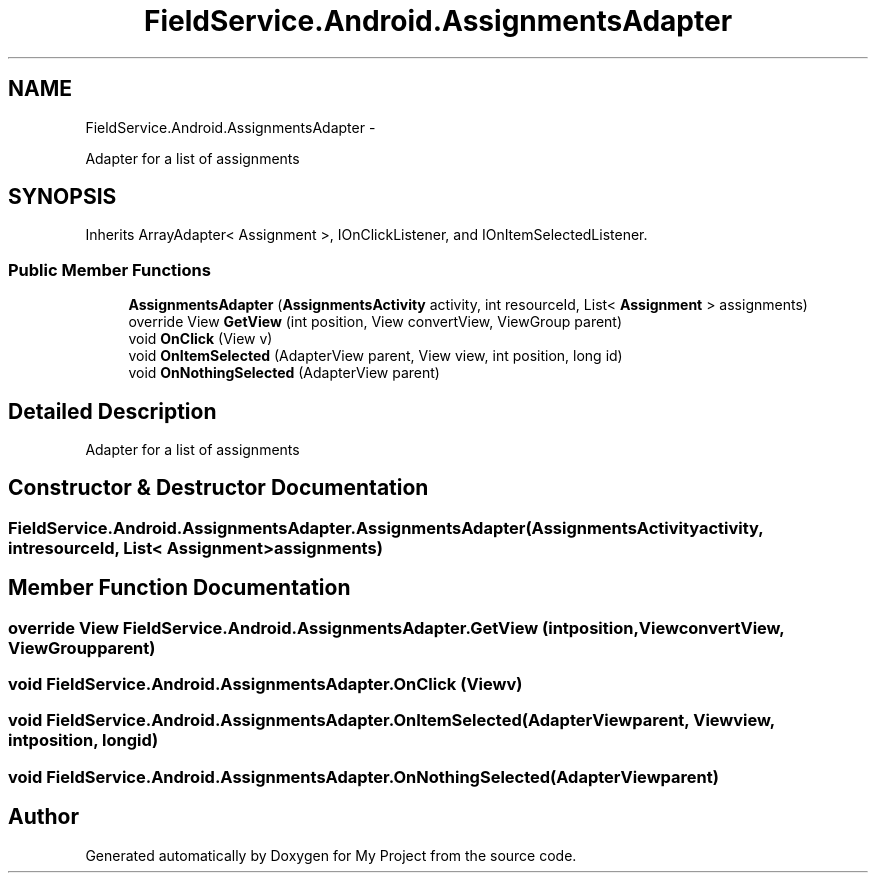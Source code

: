 .TH "FieldService.Android.AssignmentsAdapter" 3 "Tue Jul 1 2014" "My Project" \" -*- nroff -*-
.ad l
.nh
.SH NAME
FieldService.Android.AssignmentsAdapter \- 
.PP
Adapter for a list of assignments  

.SH SYNOPSIS
.br
.PP
.PP
Inherits ArrayAdapter< Assignment >, IOnClickListener, and IOnItemSelectedListener\&.
.SS "Public Member Functions"

.in +1c
.ti -1c
.RI "\fBAssignmentsAdapter\fP (\fBAssignmentsActivity\fP activity, int resourceId, List< \fBAssignment\fP > assignments)"
.br
.ti -1c
.RI "override View \fBGetView\fP (int position, View convertView, ViewGroup parent)"
.br
.ti -1c
.RI "void \fBOnClick\fP (View v)"
.br
.ti -1c
.RI "void \fBOnItemSelected\fP (AdapterView parent, View view, int position, long id)"
.br
.ti -1c
.RI "void \fBOnNothingSelected\fP (AdapterView parent)"
.br
.in -1c
.SH "Detailed Description"
.PP 
Adapter for a list of assignments 


.SH "Constructor & Destructor Documentation"
.PP 
.SS "FieldService\&.Android\&.AssignmentsAdapter\&.AssignmentsAdapter (\fBAssignmentsActivity\fPactivity, intresourceId, List< \fBAssignment\fP >assignments)"

.SH "Member Function Documentation"
.PP 
.SS "override View FieldService\&.Android\&.AssignmentsAdapter\&.GetView (intposition, ViewconvertView, ViewGroupparent)"

.SS "void FieldService\&.Android\&.AssignmentsAdapter\&.OnClick (Viewv)"

.SS "void FieldService\&.Android\&.AssignmentsAdapter\&.OnItemSelected (AdapterViewparent, Viewview, intposition, longid)"

.SS "void FieldService\&.Android\&.AssignmentsAdapter\&.OnNothingSelected (AdapterViewparent)"


.SH "Author"
.PP 
Generated automatically by Doxygen for My Project from the source code\&.
